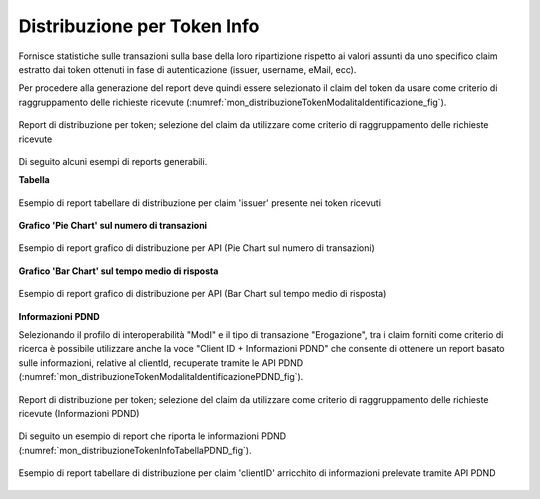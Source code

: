 .. _mon_stats_tokenInfo:

Distribuzione per Token Info
~~~~~~~~~~~~~~~~~~~~~~~~~~~~

Fornisce statistiche sulle transazioni sulla base della loro
ripartizione rispetto ai valori assunti da uno specifico claim estratto
dai token ottenuti in fase di autenticazione (issuer, username, eMail,
ecc).

Per procedere alla generazione del report deve quindi essere selezionato il claim del token da usare come criterio di raggruppamento delle richieste ricevute (:numref:`mon_distribuzioneTokenModalitaIdentificazione_fig`).

.. figure:: ../../_figure_monitoraggio/DistribuzioneTokenInfoModalitaIdentificazione.png
    :scale: 80%
    :align: center
    :name: mon_distribuzioneTokenModalitaIdentificazione_fig

    Report di distribuzione per token; selezione del claim da utilizzare come criterio di raggruppamento delle richieste ricevute

Di seguito alcuni esempi di reports generabili.

**Tabella**

.. figure:: ../../_figure_monitoraggio/DistribuzioneTokenInfoTabellaIssuer.png
    :scale: 50%
    :align: center
    :name: mon_distribuzioneTokenInfoTabellaIssuer_fig

    Esempio di report tabellare di distribuzione per claim 'issuer' presente nei token ricevuti

**Grafico 'Pie Chart' sul numero di transazioni**

.. figure:: ../../_figure_monitoraggio/DistribuzioneTokenInfoPie.png
    :scale: 50%
    :align: center
    :name: mon_distribuzioneTokenInfoPie_fig

    Esempio di report grafico di distribuzione per API (Pie Chart sul numero di transazioni)

**Grafico 'Bar Chart' sul tempo medio di risposta**

.. figure:: ../../_figure_monitoraggio/DistribuzioneTokenInfoBar.png
    :scale: 50%
    :align: center
    :name: mon_distribuzioneTokenInfoBar_fig

    Esempio di report grafico di distribuzione per API (Bar Chart sul tempo medio di risposta)

**Informazioni PDND**

Selezionando il profilo di interoperabilità "ModI" e il tipo di transazione "Erogazione", tra i claim forniti come criterio di ricerca è possibile utilizzare anche la voce "Client ID + Informazioni PDND" che consente di ottenere un report basato sulle informazioni, relative al clientId, recuperate tramite le API PDND (:numref:`mon_distribuzioneTokenModalitaIdentificazionePDND_fig`).

.. figure:: ../../_figure_monitoraggio/DistribuzioneTokenInfoModalitaIdentificazionePDND.png
    :scale: 80%
    :align: center
    :name: mon_distribuzioneTokenModalitaIdentificazionePDND_fig

    Report di distribuzione per token; selezione del claim da utilizzare come criterio di raggruppamento delle richieste ricevute (Informazioni PDND)

Di seguito un esempio di report che riporta le informazioni PDND (:numref:`mon_distribuzioneTokenInfoTabellaPDND_fig`).

.. figure:: ../../_figure_monitoraggio/DistribuzioneTokenInfoTabellaPDND.png
    :scale: 50%
    :align: center
    :name: mon_distribuzioneTokenInfoTabellaPDND_fig

    Esempio di report tabellare di distribuzione per claim 'clientID' arricchito di informazioni prelevate tramite API PDND
